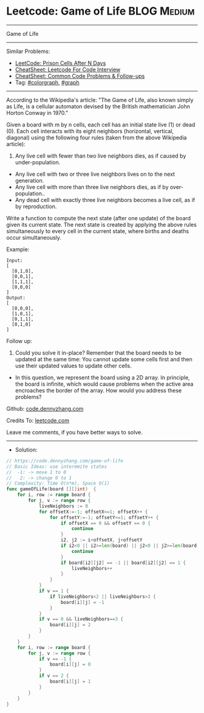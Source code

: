 * Leetcode: Game of Life                                        :BLOG:Medium:
#+STARTUP: showeverything
#+OPTIONS: toc:nil \n:t ^:nil creator:nil d:nil
:PROPERTIES:
:type:     colorgraph, graph
:END:
---------------------------------------------------------------------
Game of Life
---------------------------------------------------------------------
#+BEGIN_HTML
<a href="https://github.com/dennyzhang/code.dennyzhang.com/tree/master/problems/game-of-life"><img align="right" width="200" height="183" src="https://www.dennyzhang.com/wp-content/uploads/denny/watermark/github.png" /></a>
#+END_HTML
Similar Problems:
- [[https://code.dennyzhang.com/prison-cells-after-n-days][LeetCode: Prison Cells After N Days]]
- [[https://cheatsheet.dennyzhang.com/cheatsheet-leetcode-A4][CheatSheet: Leetcode For Code Interview]]
- [[https://cheatsheet.dennyzhang.com/cheatsheet-followup-A4][CheatSheet: Common Code Problems & Follow-ups]]
- Tag: [[https://code.dennyzhang.com/followup-colorgraph][#colorgraph]], [[https://code.dennyzhang.com/review-graph][#graph]]
---------------------------------------------------------------------
According to the Wikipedia's article: "The Game of Life, also known simply as Life, is a cellular automaton devised by the British mathematician John Horton Conway in 1970."

Given a board with m by n cells, each cell has an initial state live (1) or dead (0). Each cell interacts with its eight neighbors (horizontal, vertical, diagonal) using the following four rules (taken from the above Wikipedia article):

1. Any live cell with fewer than two live neighbors dies, as if caused by under-population.
- Any live cell with two or three live neighbors lives on to the next generation.
- Any live cell with more than three live neighbors dies, as if by over-population..
- Any dead cell with exactly three live neighbors becomes a live cell, as if by reproduction.

Write a function to compute the next state (after one update) of the board given its current state. The next state is created by applying the above rules simultaneously to every cell in the current state, where births and deaths occur simultaneously.

Example:
#+BEGIN_EXAMPLE
Input: 
[
  [0,1,0],
  [0,0,1],
  [1,1,1],
  [0,0,0]
]
Output: 
[
  [0,0,0],
  [1,0,1],
  [0,1,1],
  [0,1,0]
]
#+END_EXAMPLE

Follow up:

1. Could you solve it in-place? Remember that the board needs to be updated at the same time: You cannot update some cells first and then use their updated values to update other cells.
- In this question, we represent the board using a 2D array. In principle, the board is infinite, which would cause problems when the active area encroaches the border of the array. How would you address these problems?

Github: [[https://github.com/dennyzhang/code.dennyzhang.com/tree/master/problems/game-of-life][code.dennyzhang.com]]

Credits To: [[https://leetcode.com/problems/game-of-life/description/][leetcode.com]]

Leave me comments, if you have better ways to solve.
---------------------------------------------------------------------
- Solution:

#+BEGIN_SRC go
// https://code.dennyzhang.com/game-of-life
// Basic Ideas: use intermmite states
//  -1: -> move 1 to 0
//   2: -> change 0 to 1
// Complexity: Time O(n*m), Space O(1)
func gameOfLife(board [][]int)  {
    for i, row := range board {
        for j, v := range row {
            liveNeighbors := 0
            for offsetX:=-1; offsetX<=1; offsetX++ {
                for offsetY:=-1; offsetY<=1; offsetY++ {
                    if offsetX == 0 && offsetY == 0 {
                        continue
                    }
                    i2, j2 := i+offsetX, j+offsetY
                    if i2<0 || i2>=len(board) || j2<0 || j2>=len(board[0]) {
                        continue
                    }
                    if board[i2][j2] == -1 || board[i2][j2] == 1 {
                        liveNeighbors++
                    }
                }
            }
            if v == 1 {
                if liveNeighbors<2 || liveNeighbors>3 {
                    board[i][j] = -1
                }
            }
            if v == 0 && liveNeighbors==3 {
                board[i][j] = 2
            }
        }
    }
    for i, row := range board {
        for j, v := range row {
            if v == -1 {
                board[i][j] = 0
            }
            if v == 2 {
                board[i][j] = 1
            }
        }
    }
}
#+END_SRC

#+BEGIN_HTML
<div style="overflow: hidden;">
<div style="float: left; padding: 5px"> <a href="https://www.linkedin.com/in/dennyzhang001"><img src="https://www.dennyzhang.com/wp-content/uploads/sns/linkedin.png" alt="linkedin" /></a></div>
<div style="float: left; padding: 5px"><a href="https://github.com/dennyzhang"><img src="https://www.dennyzhang.com/wp-content/uploads/sns/github.png" alt="github" /></a></div>
<div style="float: left; padding: 5px"><a href="https://www.dennyzhang.com/slack" target="_blank" rel="nofollow"><img src="https://www.dennyzhang.com/wp-content/uploads/sns/slack.png" alt="slack"/></a></div>
</div>
#+END_HTML
